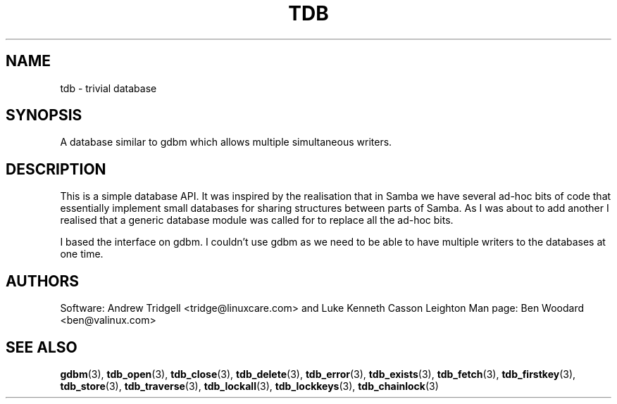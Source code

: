 .TH TDB 3 "Aug 16, 2000" "Samba" "Linux Programmer's Manual"
.SH NAME
tdb - trivial database
.SH SYNOPSIS
A database similar to gdbm which allows multiple simultaneous writers.
.SH DESCRIPTION
This is a simple database API. It was inspired by the realisation that
in Samba we have several ad-hoc bits of code that essentially
implement small databases for sharing structures between parts of
Samba. As I was about to add another I realised that a generic
database module was called for to replace all the ad-hoc bits.
.sp
I based the interface on gdbm. I couldn't use gdbm as we need to be
able to have multiple writers to the databases at one time.
.SH AUTHORS
Software: Andrew Tridgell <tridge@linuxcare.com> and
Luke Kenneth Casson Leighton
Man page: Ben Woodard <ben@valinux.com>
.SH "SEE ALSO"
.BR gdbm (3),
.BR tdb_open (3),
.BR tdb_close (3),
.BR tdb_delete (3),
.BR tdb_error (3),
.BR tdb_exists (3),
.BR tdb_fetch (3),
.BR tdb_firstkey (3),
.BR tdb_store (3),
.BR tdb_traverse (3),
.BR tdb_lockall (3),
.BR tdb_lockkeys (3),
.BR tdb_chainlock (3)

